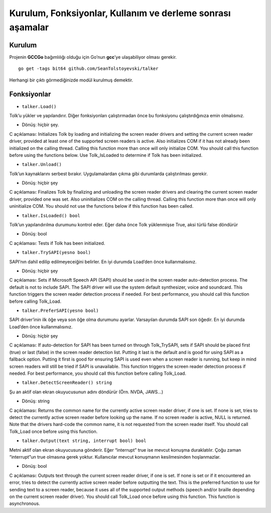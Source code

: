 Kurulum, Fonksiyonlar, Kullanım ve derleme sonrası aşamalar
-----------------------------------------------------------

Kurulum
~~~~~~~

Projenin **GCCGo** bağımlılığı olduğu için Go’nun **gcc**’ye
ulaşabiliyor olması gerekir.

::

   go get -tags bit64 github.com/SeanTolstoyevski/talker

Herhangi bir çıktı görmediğinizde modül kurulmuş demektir.

Fonksiyonlar
~~~~~~~~~~~~

-  ``talker.Load()``

Tolk’u yükler ve yapılandırır. Diğer fonksiyonları çalıştırmadan önce bu
fonksiyonu çalıştırdığınıza emin olmalısınız.

-  Dönüş: hiçbir şey.

C açıklaması: Initializes Tolk by loading and initializing the screen
reader drivers and setting the current screen reader driver, provided at
least one of the supported screen readers is active. Also initializes
COM if it has not already been initialized on the calling thread.
Calling this function more than once will only initialize COM. You
should call this function before using the functions below. Use
Tolk_IsLoaded to determine if Tolk has been initialized.

-  ``talker.Unload()``

Tolk’un kaynaklarını serbest bırakır. Uygulamalardan çıkma gibi
durumlarda çalıştırılması gerekir.

-  Dönüş: hiçbir şey

C açıklaması: Finalizes Tolk by finalizing and unloading the screen
reader drivers and clearing the current screen reader driver, provided
one was set. Also uninitializes COM on the calling thread. Calling this
function more than once will only uninitialize COM. You should not use
the functions below if this function has been called.

-  ``talker.IsLoaded() bool``

Tolk’un yapılandırılma durumunu kontrol eder. Eğer daha önce Tolk
yüklenmişse True, aksi türlü false döndürür

-  Dönüş: bool

C açıklaması: Tests if Tolk has been initialized.

-  ``talker.TrySAPI(yesno bool)``

SAPI’nın dahil edilip edilmeyeceiğini belirler. En iyi durumda Load’den
önce kullanmalısınız.

-  Dönüş: hiçbir şey

C açıklaması: Sets if Microsoft Speech API (SAPI) should be used in the
screen reader auto-detection process. The default is not to include
SAPI. The SAPI driver will use the system default synthesizer, voice and
soundcard. This function triggers the screen reader detection process if
needed. For best performance, you should call this function before
calling Tolk_Load.

-  ``talker.PreferSAPI(yesno bool)``

SAPI driver’inin ilk öğe veya son öğe olma durumunu ayarlar. Varsayılan
durumda SAPI son öğedir. En iyi durumda Load’den önce kullanmalısınız.

-  Dönüş: hiçbir şey

C açıklaması: If auto-detection for SAPI has been turned on through
Tolk_TrySAPI, sets if SAPI should be placed first (true) or last (false)
in the screen reader detection list. Putting it last is the default and
is good for using SAPI as a fallback option. Putting it first is good
for ensuring SAPI is used even when a screen reader is running, but keep
in mind screen readers will still be tried if SAPI is unavailable. This
function triggers the screen reader detection process if needed. For
best performance, you should call this function before calling
Tolk_Load.

-  ``talker.DetectScreenReader() string``

Şu an aktif olan ekran okuyucusunun adını döndürür (Örn. NVDA, JAWS…)

-  Dönüş: string

C açıklaması: Returns the common name for the currently active screen
reader driver, if one is set. If none is set, tries to detect the
currently active screen reader before looking up the name. If no screen
reader is active, NULL is returned. Note that the drivers hard-code the
common name, it is not requested from the screen reader itself. You
should call Tolk_Load once before using this function.

-  ``talker.Output(text string, interrupt bool) bool``

Metni aktif olan ekran okuyucusuna gönderir. Eğer “interrupt” true ise
mevcut konuşma duraklatılır. Çoğu zaman “interrupt”un true olmasına
gerek yoktur. Kullanıcılar mevcut konuşmanın kesilmesinden hoşlanmazlar.

-  Dönüş: bool

C açıklaması: Outputs text through the current screen reader driver, if
one is set. If none is set or if it encountered an error, tries to
detect the currently active screen reader before outputting the text.
This is the preferred function to use for sending text to a screen
reader, because it uses all of the supported output methods (speech
and/or braille depending on the current screen reader driver). You
should call Tolk_Load once before using this function. This function is
asynchronous.

